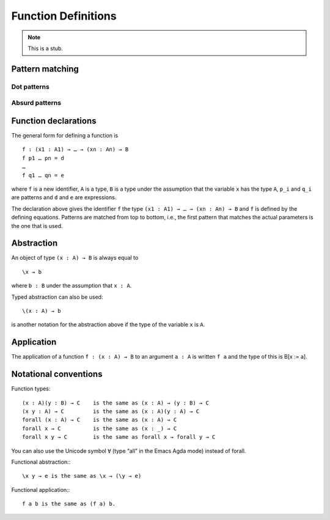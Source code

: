 .. _function-definitions:

********************
Function Definitions
********************

.. note::
   This is a stub.

Pattern matching
----------------

.. _dot-patterns:

Dot patterns
~~~~~~~~~~~~

.. _absurd-patterns:

Absurd patterns
~~~~~~~~~~~~~~~

Function declarations
---------------------

The general form for defining a function is
::

 f : (x1 : A1) → … → (xn : An) → B
 f p1 … pn = d
 …
 f q1 … qn = e

where ``f`` is a new identifier, ``A`` is a type, ``B`` is a type under the assumption that the variable ``x`` has the type ``A``, ``p_i`` and ``q_i`` are patterns and ``d`` and ``e`` are expressions.

The declaration above gives the identifier ``f`` the type ``(x1 : A1) → … → (xn : An) → B`` and ``f`` is defined by the defining equations. Patterns are matched from top to bottom, i.e., the first pattern that matches the actual parameters is the one that is used.

Abstraction
-----------
An object of type ``(x : A) → B`` is always equal to
::

 \x → b

where ``b : B`` under the assumption that ``x : A``.

Typed abstraction can also be used:
::

 \(x : A) → b

is another notation for the abstraction above if the type of the variable ``x`` is ``A``.

Application
-----------
The application of a function ``f : (x : A) → B`` to an argument ``a : A`` is written ``f a`` and the type of this is B[x := a].


Notational conventions
----------------------

Function types:
::

 (x : A)(y : B) → C    is the same as (x : A) → (y : B) → C
 (x y : A) → C         is the same as (x : A)(y : A) → C
 forall (x : A) → C    is the same as (x : A) → C
 forall x → C          is the same as (x : _) → C
 forall x y → C        is the same as forall x → forall y → C

You can also use the Unicode symbol ``∀`` (type “\all” in the Emacs Agda mode) instead of forall.

Functional abstraction:::

 \x y → e is the same as \x → (\y → e)

Functional application:::

 f a b is the same as (f a) b.

